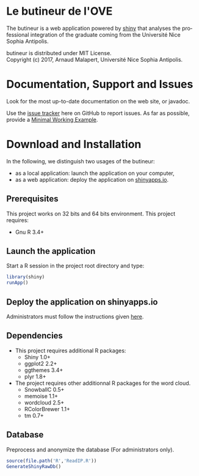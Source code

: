 #+STARTUP: overview hidestars logdone
#+COLUMNS: %38ITEM(Details) %7TODO(To Do) %TAGS(Context) 
#+OPTIONS: tags:t timestamp:t todo:t TeX:t LaTeX:t          
#+OPTIONS: skip:t @:t ::t |:t ^:t f:t
#+LANGUAGE: en
* Le butineur de l'OVE

[[https://opensource.org/licenses/MIT][https://img.shields.io/badge/License-MIT-yellow.svg]]

The butineur is a web application powered by [[https://shiny.rstudio.com/][shiny]] that analyses the professional integration of the graduate coming from the Université Nice Sophia Antipolis.

butineur is distributed under MIT License.\\
Copyright (c) 2017, Arnaud Malapert, Université Nice Sophia Antipolis. 

* Documentation, Support and Issues
  
 Look for the most up-to-date documentation on the web site, or javadoc.
 
 Use the [[https://github.com/arnaud-m/butineur/issues][issue tracker]] here on GitHub to report issues. 
 As far as possible, provide a [[https://en.wikipedia.org/wiki/Minimal_Working_Example][Minimal Working Example]].

* Download and Installation

  In the following, we distinguish two usages of the butineur:
    - as a local application: launch the application on your computer,
    - as a web application: deploy the application on [[http://www.shinyapps.io/][shinyapps.io]].

** Prerequisites 
   This project works on 32 bits and 64 bits environment. 
   This project requires:

   - Gnu R 3.4+ 
 
** Launch the application 
   Start a R session in the project root directory and type:
   #+BEGIN_SRC R
     library(shiny)
     runApp()
   #+END_SRC

** Deploy the application on shinyapps.io
   Administrators must follow the instructions given [[http://docs.rstudio.com/shinyapps.io/getting-started.html#using-your-r-packages-in-the-cloud][here]].

** Dependencies
   
  - This project requires additional R packages:
    - Shiny 1.0+
    - ggplot2 2.2+
    - ggthemes 3.4+
    - plyr 1.8+
  - The project requires other additionnal R packages for the word cloud.
    - SnowballC 0.5+
    - memoise 1.1+
    - wordcloud 2.5+
    - RColorBrewer 1.1+
    - tm 0.7+

** Database
   Preprocess and anonymize the database (For administrators only).
#+BEGIN_SRC R :results output silent
  source(file.path('R','ReadIP.R'))
  GenerateShinyRawDb()
#+END_SRC


